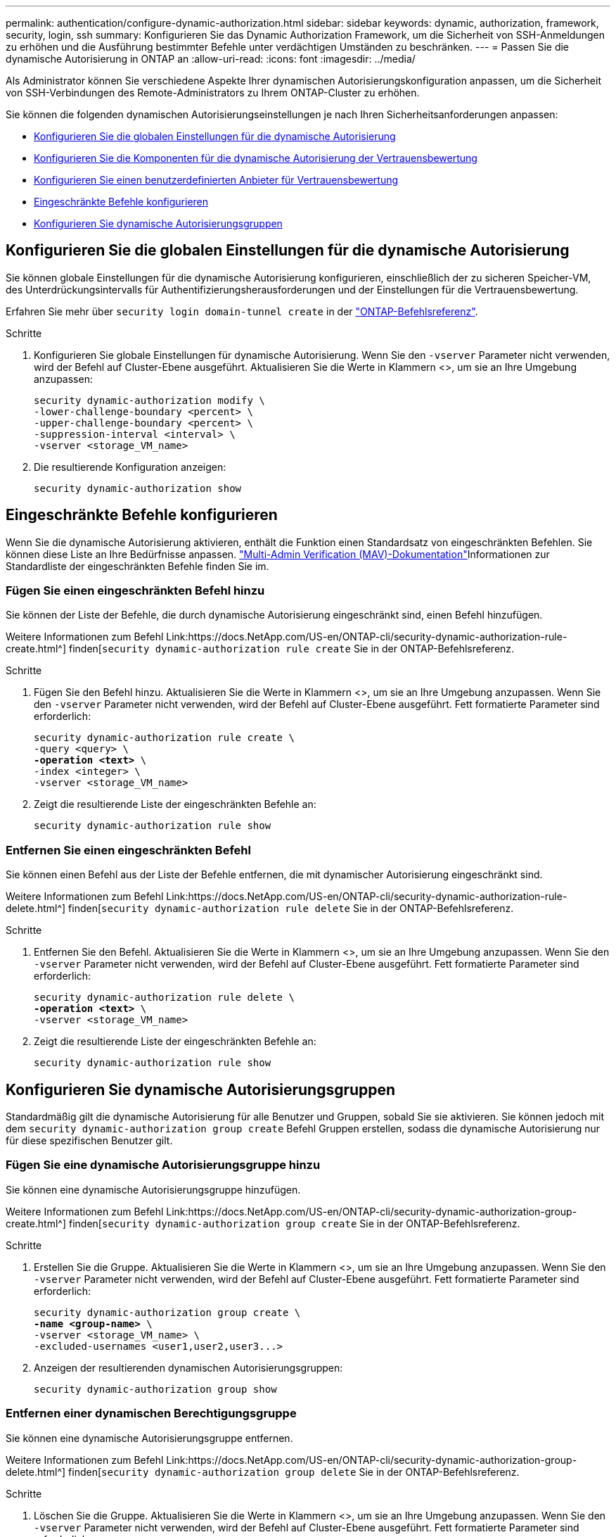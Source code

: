 ---
permalink: authentication/configure-dynamic-authorization.html 
sidebar: sidebar 
keywords: dynamic, authorization, framework, security, login, ssh 
summary: Konfigurieren Sie das Dynamic Authorization Framework, um die Sicherheit von SSH-Anmeldungen zu erhöhen und die Ausführung bestimmter Befehle unter verdächtigen Umständen zu beschränken. 
---
= Passen Sie die dynamische Autorisierung in ONTAP an
:allow-uri-read: 
:icons: font
:imagesdir: ../media/


[role="lead"]
Als Administrator können Sie verschiedene Aspekte Ihrer dynamischen Autorisierungskonfiguration anpassen, um die Sicherheit von SSH-Verbindungen des Remote-Administrators zu Ihrem ONTAP-Cluster zu erhöhen.

Sie können die folgenden dynamischen Autorisierungseinstellungen je nach Ihren Sicherheitsanforderungen anpassen:

* <<Konfigurieren Sie die globalen Einstellungen für die dynamische Autorisierung>>
* <<Konfigurieren Sie die Komponenten für die dynamische Autorisierung der Vertrauensbewertung>>
* <<Konfigurieren Sie einen benutzerdefinierten Anbieter für Vertrauensbewertung>>
* <<Eingeschränkte Befehle konfigurieren>>
* <<Konfigurieren Sie dynamische Autorisierungsgruppen>>




== Konfigurieren Sie die globalen Einstellungen für die dynamische Autorisierung

Sie können globale Einstellungen für die dynamische Autorisierung konfigurieren, einschließlich der zu sicheren Speicher-VM, des Unterdrückungsintervalls für Authentifizierungsherausforderungen und der Einstellungen für die Vertrauensbewertung.

Erfahren Sie mehr über `security login domain-tunnel create` in der link:https://docs.netapp.com/us-en/ontap-cli/security-dynamic-authorization-modify.html["ONTAP-Befehlsreferenz"^].

.Schritte
. Konfigurieren Sie globale Einstellungen für dynamische Autorisierung. Wenn Sie den `-vserver` Parameter nicht verwenden, wird der Befehl auf Cluster-Ebene ausgeführt. Aktualisieren Sie die Werte in Klammern <>, um sie an Ihre Umgebung anzupassen:
+
[source, subs="specialcharacters,quotes"]
----
security dynamic-authorization modify \
-lower-challenge-boundary <percent> \
-upper-challenge-boundary <percent> \
-suppression-interval <interval> \
-vserver <storage_VM_name>
----
. Die resultierende Konfiguration anzeigen:
+
[source, console]
----
security dynamic-authorization show
----




== Eingeschränkte Befehle konfigurieren

Wenn Sie die dynamische Autorisierung aktivieren, enthält die Funktion einen Standardsatz von eingeschränkten Befehlen. Sie können diese Liste an Ihre Bedürfnisse anpassen. link:../multi-admin-verify/index.html["Multi-Admin Verification (MAV)-Dokumentation"]Informationen zur Standardliste der eingeschränkten Befehle finden Sie im.



=== Fügen Sie einen eingeschränkten Befehl hinzu

Sie können der Liste der Befehle, die durch dynamische Autorisierung eingeschränkt sind, einen Befehl hinzufügen.

Weitere Informationen zum Befehl Link:https://docs.NetApp.com/US-en/ONTAP-cli/security-dynamic-authorization-rule-create.html^] finden[`security dynamic-authorization rule create` Sie in der ONTAP-Befehlsreferenz.

.Schritte
. Fügen Sie den Befehl hinzu. Aktualisieren Sie die Werte in Klammern <>, um sie an Ihre Umgebung anzupassen. Wenn Sie den `-vserver` Parameter nicht verwenden, wird der Befehl auf Cluster-Ebene ausgeführt. Fett formatierte Parameter sind erforderlich:
+
[source, subs="specialcharacters,quotes"]
----
security dynamic-authorization rule create \
-query <query> \
*-operation <text>* \
-index <integer> \
-vserver <storage_VM_name>
----
. Zeigt die resultierende Liste der eingeschränkten Befehle an:
+
[source, console]
----
security dynamic-authorization rule show
----




=== Entfernen Sie einen eingeschränkten Befehl

Sie können einen Befehl aus der Liste der Befehle entfernen, die mit dynamischer Autorisierung eingeschränkt sind.

Weitere Informationen zum Befehl Link:https://docs.NetApp.com/US-en/ONTAP-cli/security-dynamic-authorization-rule-delete.html^] finden[`security dynamic-authorization rule delete` Sie in der ONTAP-Befehlsreferenz.

.Schritte
. Entfernen Sie den Befehl. Aktualisieren Sie die Werte in Klammern <>, um sie an Ihre Umgebung anzupassen. Wenn Sie den `-vserver` Parameter nicht verwenden, wird der Befehl auf Cluster-Ebene ausgeführt. Fett formatierte Parameter sind erforderlich:
+
[source, subs="specialcharacters,quotes"]
----
security dynamic-authorization rule delete \
*-operation <text>* \
-vserver <storage_VM_name>
----
. Zeigt die resultierende Liste der eingeschränkten Befehle an:
+
[source, console]
----
security dynamic-authorization rule show
----




== Konfigurieren Sie dynamische Autorisierungsgruppen

Standardmäßig gilt die dynamische Autorisierung für alle Benutzer und Gruppen, sobald Sie sie aktivieren. Sie können jedoch mit dem `security dynamic-authorization group create` Befehl Gruppen erstellen, sodass die dynamische Autorisierung nur für diese spezifischen Benutzer gilt.



=== Fügen Sie eine dynamische Autorisierungsgruppe hinzu

Sie können eine dynamische Autorisierungsgruppe hinzufügen.

Weitere Informationen zum Befehl Link:https://docs.NetApp.com/US-en/ONTAP-cli/security-dynamic-authorization-group-create.html^] finden[`security dynamic-authorization group create` Sie in der ONTAP-Befehlsreferenz.

.Schritte
. Erstellen Sie die Gruppe. Aktualisieren Sie die Werte in Klammern <>, um sie an Ihre Umgebung anzupassen. Wenn Sie den `-vserver` Parameter nicht verwenden, wird der Befehl auf Cluster-Ebene ausgeführt. Fett formatierte Parameter sind erforderlich:
+
[source, subs="specialcharacters,quotes"]
----
security dynamic-authorization group create \
*-name <group-name>* \
-vserver <storage_VM_name> \
-excluded-usernames <user1,user2,user3...>

----
. Anzeigen der resultierenden dynamischen Autorisierungsgruppen:
+
[source, console]
----
security dynamic-authorization group show
----




=== Entfernen einer dynamischen Berechtigungsgruppe

Sie können eine dynamische Autorisierungsgruppe entfernen.

Weitere Informationen zum Befehl Link:https://docs.NetApp.com/US-en/ONTAP-cli/security-dynamic-authorization-group-delete.html^] finden[`security dynamic-authorization group delete` Sie in der ONTAP-Befehlsreferenz.

.Schritte
. Löschen Sie die Gruppe. Aktualisieren Sie die Werte in Klammern <>, um sie an Ihre Umgebung anzupassen. Wenn Sie den `-vserver` Parameter nicht verwenden, wird der Befehl auf Cluster-Ebene ausgeführt. Fett formatierte Parameter sind erforderlich:
+
[source, subs="specialcharacters,quotes"]
----
security dynamic-authorization group delete \
*-name <group-name>* \
-vserver <storage_VM_name>
----
. Anzeigen der resultierenden dynamischen Autorisierungsgruppen:
+
[source, console]
----
security dynamic-authorization group show
----




== Konfigurieren Sie die Komponenten für die dynamische Autorisierung der Vertrauensbewertung

Sie können die maximale Gewichtung der Bewertung konfigurieren, um die Priorität der Bewertungskriterien zu ändern oder bestimmte Kriterien aus der Risikobewertung zu entfernen.


NOTE: Als Best Practice sollten Sie die Standardwerte für die Gewichtung der Punktzahl beibehalten und nur bei Bedarf anpassen.

Weitere Informationen zum Befehl Link:https://docs.NetApp.com/US-en/ONTAP-cli/security-dynamic-authorization-trust-score-component-modify.html^] finden[`security dynamic-authorization trust-score-component modify` Sie in der ONTAP-Befehlsreferenz.

Im Folgenden finden Sie die Komponenten, die Sie zusammen mit der Standardbewertung und den Prozentgewichtungen ändern können:

[cols="4*"]
|===
| Kriterien | Komponentenname | Standardgewicht für Rohwert | Standardgewichtung in Prozent 


| Vertrauenswürdiges Gerät | `trusted-device` | 20 | 50 


| Authentifizierungsverlauf der Benutzeranmeldung | `authentication-history` | 20 | 50 
|===
.Schritte
. Komponenten der Vertrauensbewertung ändern. Aktualisieren Sie die Werte in Klammern <>, um sie an Ihre Umgebung anzupassen. Wenn Sie den `-vserver` Parameter nicht verwenden, wird der Befehl auf Cluster-Ebene ausgeführt. Fett formatierte Parameter sind erforderlich:
+
[source, subs="specialcharacters,quotes"]
----
security dynamic-authorization trust-score-component modify \
*-component <component-name>* \
*-weight <integer>* \
-vserver <storage_VM_name>
----
. Anzeigen der resultierenden Komponenteneinstellungen für die Vertrauensbewertung:
+
[source, console]
----
security dynamic-authorization trust-score-component show
----




=== Setzt die Vertrauensbewertung für einen Benutzer zurück

Wenn einem Benutzer aufgrund von Systemrichtlinien der Zugriff verweigert wird und seine Identität nachgewiesen werden kann, kann der Administrator die Vertrauensbewertung des Benutzers zurücksetzen.

Weitere Informationen zum Befehl Link:https://docs.NetApp.com/US-en/ONTAP-cli/security-dynamic-authorization-user-trust-score-reset.html^] finden[`security dynamic-authorization user-trust-score reset` Sie in der ONTAP-Befehlsreferenz.

.Schritte
. Fügen Sie den Befehl hinzu. Unter <<Konfigurieren Sie die Komponenten für die dynamische Autorisierung der Vertrauensbewertung>> finden Sie eine Liste der Komponenten der Vertrauensbewertung, die Sie zurücksetzen können. Aktualisieren Sie die Werte in Klammern <>, um sie an Ihre Umgebung anzupassen. Wenn Sie den `-vserver` Parameter nicht verwenden, wird der Befehl auf Cluster-Ebene ausgeführt. Fett formatierte Parameter sind erforderlich:
+
[source, subs="specialcharacters,quotes"]
----
security dynamic-authorization user-trust-score reset \
*-username <username>* \
*-component <component-name>* \
-vserver <storage_VM_name>
----




=== Zeigen Sie Ihre Vertrauensbewertung an

Ein Benutzer kann seine eigene Vertrauensbewertung für eine Anmeldesitzung anzeigen.

.Schritte
. Ihr Vertrauenswert anzeigen:
+
[source, console]
----
security login whoami
----
+
Sie sollten eine Ausgabe wie die folgende sehen:

+
[listing]
----
User: admin
Role: admin
Trust Score: 50
----




== Konfigurieren Sie einen benutzerdefinierten Anbieter für Vertrauensbewertung

Wenn Sie bereits Bewertungsmethoden von einem externen Anbieter für Vertrauensbewertungen erhalten, können Sie den benutzerdefinierten Anbieter der dynamischen Autorisierungskonfiguration hinzufügen.

.Bevor Sie beginnen
* Der benutzerdefinierte Anbieter für Vertrauensbewertung muss eine JSON-Antwort zurückgeben. Folgende Syntaxanforderungen müssen erfüllt sein:
+
** Das Feld, das die Vertrauensstellung zurückgibt, muss ein skalares Feld sein und kein Element eines Arrays.
** Das Feld, das die Vertrauensbewertung zurückgibt, kann ein verschachteltes Feld sein, `trust_score.value` z. B. .
** In der JSON-Antwort muss ein Feld vorhanden sein, das eine numerische Vertrauensbewertung zurückgibt. Wenn dies nicht nativ verfügbar ist, können Sie ein Wrapper-Skript schreiben, um diesen Wert zurückzugeben.


* Der angegebene Wert kann entweder eine Vertrauensbewertung oder eine Risikobewertung sein. Der Unterschied besteht darin, dass die Vertrauensbewertung in aufsteigender Reihenfolge erfolgt, wobei eine höhere Bewertung ein höheres Vertrauensniveau bedeutet, während die Risikobewertung in absteigender Reihenfolge erfolgt. Ein Vertrauenswert von 90 für einen Score-Bereich von 0 bis 100 zeigt beispielsweise an, dass die Bewertung sehr vertrauenswürdig ist und wahrscheinlich zu einem „Zulassen“ ohne zusätzliche Herausforderung führt. während ein Risiko-Score von 90 für einen Score-Bereich von 0 bis 100 auf ein hohes Risiko hinweist und wahrscheinlich zu einem „Deny“ ohne zusätzliche Herausforderung führt.
* Auf den benutzerdefinierten Anbieter für die Vertrauensbewertung muss über die ONTAP-REST-API zugegriffen werden können.
* Der benutzerdefinierte Anbieter für die Vertrauensbewertung muss mit einem der unterstützten Parameter konfiguriert werden. Benutzerdefinierte Anbieter von Vertrauensbewertungen, die eine Konfiguration erfordern, die nicht in der unterstützten Parameterliste enthalten ist, werden nicht unterstützt.


Weitere Informationen zum Befehl Link:https://docs.NetApp.com/US-en/ONTAP-cli/security-dynamic-authorization-trust-score-component-create.html^] finden[`security dynamic-authorization trust-score-component create` Sie in der ONTAP-Befehlsreferenz.

.Schritte
. Fügen Sie einen benutzerdefinierten Anbieter für Vertrauensbewertung hinzu. Aktualisieren Sie die Werte in Klammern <>, um sie an Ihre Umgebung anzupassen. Wenn Sie den `-vserver` Parameter nicht verwenden, wird der Befehl auf Cluster-Ebene ausgeführt. Fett formatierte Parameter sind erforderlich:
+
[source, subs="specialcharacters,quotes"]
----
security dynamic-authorization trust-score-component create \
-component <text> \
*-provider-uri <text>* \
-score-field <text> \
-min-score <integer> \
*-max-score <integer>* \
*-weight <integer>* \
-secret-access-key "<key_text>" \
-provider-http-headers <list<header,header,header>> \
-vserver <storage_VM_name>
----
. Die resultierenden Einstellungen für den Anbieter der Vertrauensbewertung anzeigen:
+
[source, console]
----
security dynamic-authorization trust-score-component show
----




=== Konfigurieren Sie benutzerdefinierte Provider-Tags für die Vertrauensbewertung

Sie können mit externen Anbietern von Vertrauensbewertungen über Tags kommunizieren. Auf diese Weise können Sie Informationen in der URL an den Anbieter der Vertrauensstellung senden, ohne vertrauliche Informationen preiszugeben.

Weitere Informationen zum Befehl Link:https://docs.NetApp.com/US-en/ONTAP-cli/security-dynamic-authorization-trust-score-component-create.html^] finden[`security dynamic-authorization trust-score-component create` Sie in der ONTAP-Befehlsreferenz.

.Schritte
. Aktivieren Sie die Tags für Anbieter von Vertrauensbewertung. Aktualisieren Sie die Werte in Klammern <>, um sie an Ihre Umgebung anzupassen. Wenn Sie den `-vserver` Parameter nicht verwenden, wird der Befehl auf Cluster-Ebene ausgeführt. Fett formatierte Parameter sind erforderlich:
+
[source, subs="specialcharacters,quotes"]
----
security dynamic-authorization trust-score-component create \
*-component <component_name>* \
-weight <initial_score_weight> \
-max-score <max_score_for_provider> \
*-provider-uri <provider_URI>* \
-score-field <REST_API_score_field> \
*-secret-access-key "<key_text>"*
----
+
Beispiel:

+
[source, console]
----
security dynamic-authorization trust-score-component create -component comp1 -weight 20 -max-score 100 -provider-uri https://<url>/trust-scores/users/<user>/<ip>/component1.html?api-key=<access-key> -score-field score -access-key "MIIBBjCBrAIBArqyTHFvYdWiOpLkLKHGjUYUNSwfzX"
----

